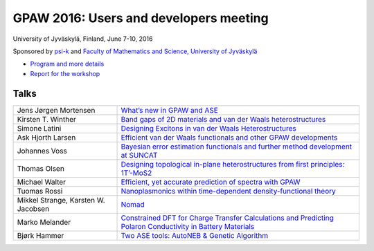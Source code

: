 .. _workshop16:

=======================================
GPAW 2016: Users and developers meeting
=======================================

University of Jyväskylä, Finland, June 7-10, 2016

Sponsored by `psi-k <https://www.psi-k.org/>`__ and
`Faculty of Mathematics and Science, University of Jyväskylä
<https://www.jyu.fi/science/en>`__

* `Program and more details <https://www.jyu.fi/en/congress/gpaw2016/>`__

* `Report for the workshop
  <https://www.jyu.fi/en/congress/gpaw2016/scientific-report>`__

.. image:: ../static/gpaw2016-photo.jpg
   :width: 15cm


Talks
=====

.. list-table::
 :widths: 3 7

 * - Jens Jørgen Mortensen
   - `What’s new in GPAW and ASE
     <https://wiki.fysik.dtu.dk/gpaw-files/workshop16/jjm.pdf>`__
 * - Kirsten T. Winther
   - `Band gaps of 2D materials and van der Waals heterostructures
     <https://wiki.fysik.dtu.dk/gpaw-files/workshop16/ktw.pdf>`__
 * - Simone Latini
   - `Designing Excitons in van der Waals Heterostructures
     <https://wiki.fysik.dtu.dk/gpaw-files/workshop16/sl.pdf>`__
 * - Ask Hjorth Larsen
   - `Efficient van der Waals functionals and other GPAW developments
     <https://wiki.fysik.dtu.dk/gpaw-files/workshop16/ahl.pdf>`__
 * - Johannes Voss
   - `Bayesian error estimation functionals and
     further method development at SUNCAT
     <https://wiki.fysik.dtu.dk/gpaw-files/workshop16/jv.pdf>`__
 * - Thomas Olsen
   - `Designing topological in-plane heterostructures from
     first principles: 1T’-MoS2
     <https://wiki.fysik.dtu.dk/gpaw-files/workshop16/to.pdf>`__
 * - Michael Walter
   - `Efficient, yet accurate prediction of spectra with GPAW
     <https://wiki.fysik.dtu.dk/gpaw-files/workshop16/mw.pdf>`__
 * - Tuomas Rossi
   - `Nanoplasmonics within time-dependent density-functional theory
     <https://wiki.fysik.dtu.dk/gpaw-files/workshop16/tr.pdf>`__
 * - Mikkel Strange, Karsten W. Jacobsen
   - `Nomad
     <https://wiki.fysik.dtu.dk/gpaw-files/workshop16/ms.pdf>`__
 * - Marko Melander
   - `Constrained DFT for Charge Transfer Calculations and
     Predicting Polaron Conductivity in Battery Materials
     <https://wiki.fysik.dtu.dk/gpaw-files/workshop16/mm.pdf>`__
 * - Bjørk Hammer
   - `Two ASE tools: AutoNEB & Genetic Algorithm
     <https://wiki.fysik.dtu.dk/gpaw-files/workshop16/bh.pdf>`__
